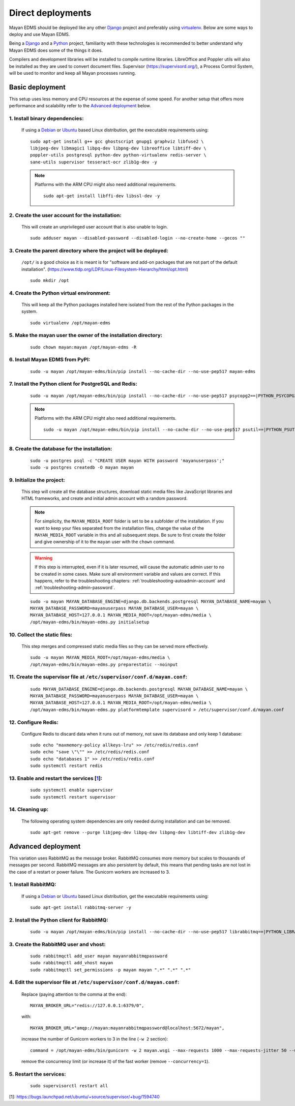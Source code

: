 ******************
Direct deployments
******************

Mayan EDMS should be deployed like any other Django_ project and
preferably using virtualenv_. Below are some ways to deploy and use Mayan EDMS.

Being a Django_ and a Python_ project, familiarity with these technologies is
recommended to better understand why Mayan EDMS does some of the things it
does.

Compilers and development libraries will be installed to compile runtime
libraries. LibreOffice and Poppler utils will also be installed as they are
used to convert document files. Supervisor (https://supervisord.org/), a
Process Control System, will be used to monitor and keep all Mayan processes
running.


Basic deployment
================
This setup uses less memory and CPU resources at the expense of some speed.
For another setup that offers more performance and scalability refer to the
`Advanced deployment`_ below.

1. Install binary dependencies:
-------------------------------
   If using a Debian_ or Ubuntu_ based Linux distribution, get the executable
   requirements using::

       sudo apt-get install g++ gcc ghostscript gnupg1 graphviz libfuse2 \
       libjpeg-dev libmagic1 libpq-dev libpng-dev libreoffice libtiff-dev \
       poppler-utils postgresql python-dev python-virtualenv redis-server \
       sane-utils supervisor tesseract-ocr zlib1g-dev -y

   .. note::

       Platforms with the ARM CPU might also need additional requirements.
       ::

           sudo apt-get install libffi-dev libssl-dev -y


2. Create the user account for the installation:
------------------------------------------------
   This will create an unprivileged user account that is also unable to login.
   ::

       sudo adduser mayan --disabled-password --disabled-login --no-create-home --gecos ""


3. Create the parent directory where the project will be deployed:
------------------------------------------------------------------
   ``/opt/`` is a good choice as it is meant is for "software and add-on packages
   that are not part of the default installation". (https://www.tldp.org/LDP/Linux-Filesystem-Hierarchy/html/opt.html)
   ::

       sudo mkdir /opt


4. Create the Python virtual environment:
-----------------------------------------
   This will keep all the Python packages installed here isolated from the rest
   of the Python packages in the system.
   ::

       sudo virtualenv /opt/mayan-edms


5. Make the mayan user the owner of the installation directory:
---------------------------------------------------------------
   ::

       sudo chown mayan:mayan /opt/mayan-edms -R


6. Install Mayan EDMS from PyPI:
--------------------------------
   ::

       sudo -u mayan /opt/mayan-edms/bin/pip install --no-cache-dir --no-use-pep517 mayan-edms


7. Install the Python client for PostgreSQL and Redis:
------------------------------------------------------
   ::

       sudo -u mayan /opt/mayan-edms/bin/pip install --no-cache-dir --no-use-pep517 psycopg2==|PYTHON_PSYCOPG2_VERSION| redis==|PYTHON_REDIS_VERSION|

   .. note::

       Platforms with the ARM CPU might also need additional requirements.
       ::

           sudo -u mayan /opt/mayan-edms/bin/pip install --no-cache-dir --no-use-pep517 psutil==|PYTHON_PSUTIL_VERSION|


8. Create the database for the installation:
--------------------------------------------
   ::

       sudo -u postgres psql -c "CREATE USER mayan WITH password 'mayanuserpass';"
       sudo -u postgres createdb -O mayan mayan


9. Initialize the project:
--------------------------
   This step will create all the database structures, download static media files
   like JavaScript libraries and HTML frameworks, and create and initial admin
   account with a random password.

   .. note::

       For simplicity, the ``MAYAN_MEDIA_ROOT`` folder is set to be a subfolder
       of the installation. If you want to keep your files separated from
       the installation files, change the value of the ``MAYAN_MEDIA_ROOT``
       variable in this and all subsequent steps. Be sure to first create the
       folder and give ownership of it to the ``mayan`` user with the ``chown``
       command.

   .. warning::

       If this step is interrupted, even if it is later resumed, will
       cause the automatic admin user to no be created in some cases. Make sure all
       environment variable and values are correct. If this happens, refer to the
       troubleshooting chapters: :ref:`troubleshooting-autoadmin-account` and
       :ref:`troubleshooting-admin-password`.

   ::

       sudo -u mayan MAYAN_DATABASE_ENGINE=django.db.backends.postgresql MAYAN_DATABASE_NAME=mayan \
       MAYAN_DATABASE_PASSWORD=mayanuserpass MAYAN_DATABASE_USER=mayan \
       MAYAN_DATABASE_HOST=127.0.0.1 MAYAN_MEDIA_ROOT=/opt/mayan-edms/media \
       /opt/mayan-edms/bin/mayan-edms.py initialsetup


10. Collect the static files:
-----------------------------
    This step merges and compressed static media files so they can be served more
    effectively.

    ::

        sudo -u mayan MAYAN_MEDIA_ROOT=/opt/mayan-edms/media \
        /opt/mayan-edms/bin/mayan-edms.py preparestatic --noinput


11. Create the supervisor file at ``/etc/supervisor/conf.d/mayan.conf``:
------------------------------------------------------------------------
    ::

        sudo MAYAN_DATABASE_ENGINE=django.db.backends.postgresql MAYAN_DATABASE_NAME=mayan \
        MAYAN_DATABASE_PASSWORD=mayanuserpass MAYAN_DATABASE_USER=mayan \
        MAYAN_DATABASE_HOST=127.0.0.1 MAYAN_MEDIA_ROOT=/opt/mayan-edms/media \
        /opt/mayan-edms/bin/mayan-edms.py platformtemplate supervisord > /etc/supervisor/conf.d/mayan.conf


12. Configure Redis:
--------------------
    Configure Redis to discard data when it runs out of memory, not save its
    database and only keep 1 database:
    ::

        sudo echo "maxmemory-policy allkeys-lru" >> /etc/redis/redis.conf
        sudo echo "save \"\"" >> /etc/redis/redis.conf
        sudo echo "databases 1" >> /etc/redis/redis.conf
        sudo systemctl restart redis

13. Enable and restart the services [1_]:
-----------------------------------------
    ::

        sudo systemctl enable supervisor
        sudo systemctl restart supervisor


14. Cleaning up:
----------------
    The following operating system dependencies are only needed during
    installation and can be removed.
    ::

        sudo apt-get remove --purge libjpeg-dev libpq-dev libpng-dev libtiff-dev zlib1g-dev


.. _deployment_advanced:

Advanced deployment
===================

This variation uses RabbitMQ as the message broker. RabbitMQ consumes more
memory but scales to thousands of messages per second. RabbitMQ messages are also
persistent by default, this means that pending tasks are not lost in the case
of a restart or power failure. The Gunicorn workers are increased to 3.


1. Install RabbitMQ:
--------------------

   If using a Debian_ or Ubuntu_ based Linux distribution, get the executable
   requirements using::

       sudo apt-get install rabbitmq-server -y


2. Install the Python client for RabbitMQ:
------------------------------------------
   ::

       sudo -u mayan /opt/mayan-edms/bin/pip install --no-cache-dir --no-use-pep517 librabbitmq==|PYTHON_LIBRABBITMQ_VERSION|


3. Create the RabbitMQ user and vhost:
--------------------------------------
   ::

       sudo rabbitmqctl add_user mayan mayanrabbitmqpassword
       sudo rabbitmqctl add_vhost mayan
       sudo rabbitmqctl set_permissions -p mayan mayan ".*" ".*" ".*"


4. Edit the supervisor file at ``/etc/supervisor/conf.d/mayan.conf``:
---------------------------------------------------------------------
   Replace (paying attention to the comma at the end)::

       MAYAN_BROKER_URL="redis://127.0.0.1:6379/0",

   with::

       MAYAN_BROKER_URL="amqp://mayan:mayanrabbitmqpassword@localhost:5672/mayan",

   increase the number of Gunicorn workers to 3 in the line (``-w 2`` section)::

       command = /opt/mayan-edms/bin/gunicorn -w 2 mayan.wsgi --max-requests 1000 --max-requests-jitter 50 --worker-class gevent --bind 0.0.0.0:8000 --timeout 120

   remove the concurrency limit (or increase it) of the fast worker (remove ``--concurrency=1``).


5. Restart the services:
------------------------
   ::

       sudo supervisorctl restart all




[1]: https://bugs.launchpad.net/ubuntu/+source/supervisor/+bug/1594740

.. _Debian: https://www.debian.org/
.. _Django: https://www.djangoproject.com/
.. _Python: https://www.python.org/
.. _SQLite: https://www.sqlite.org/
.. _Ubuntu: http://www.ubuntu.com/
.. _virtualenv: http://www.virtualenv.org/en/latest/index.html
.. _1: https://bugs.launchpad.net/ubuntu/+source/supervisor/+bug/1594740

